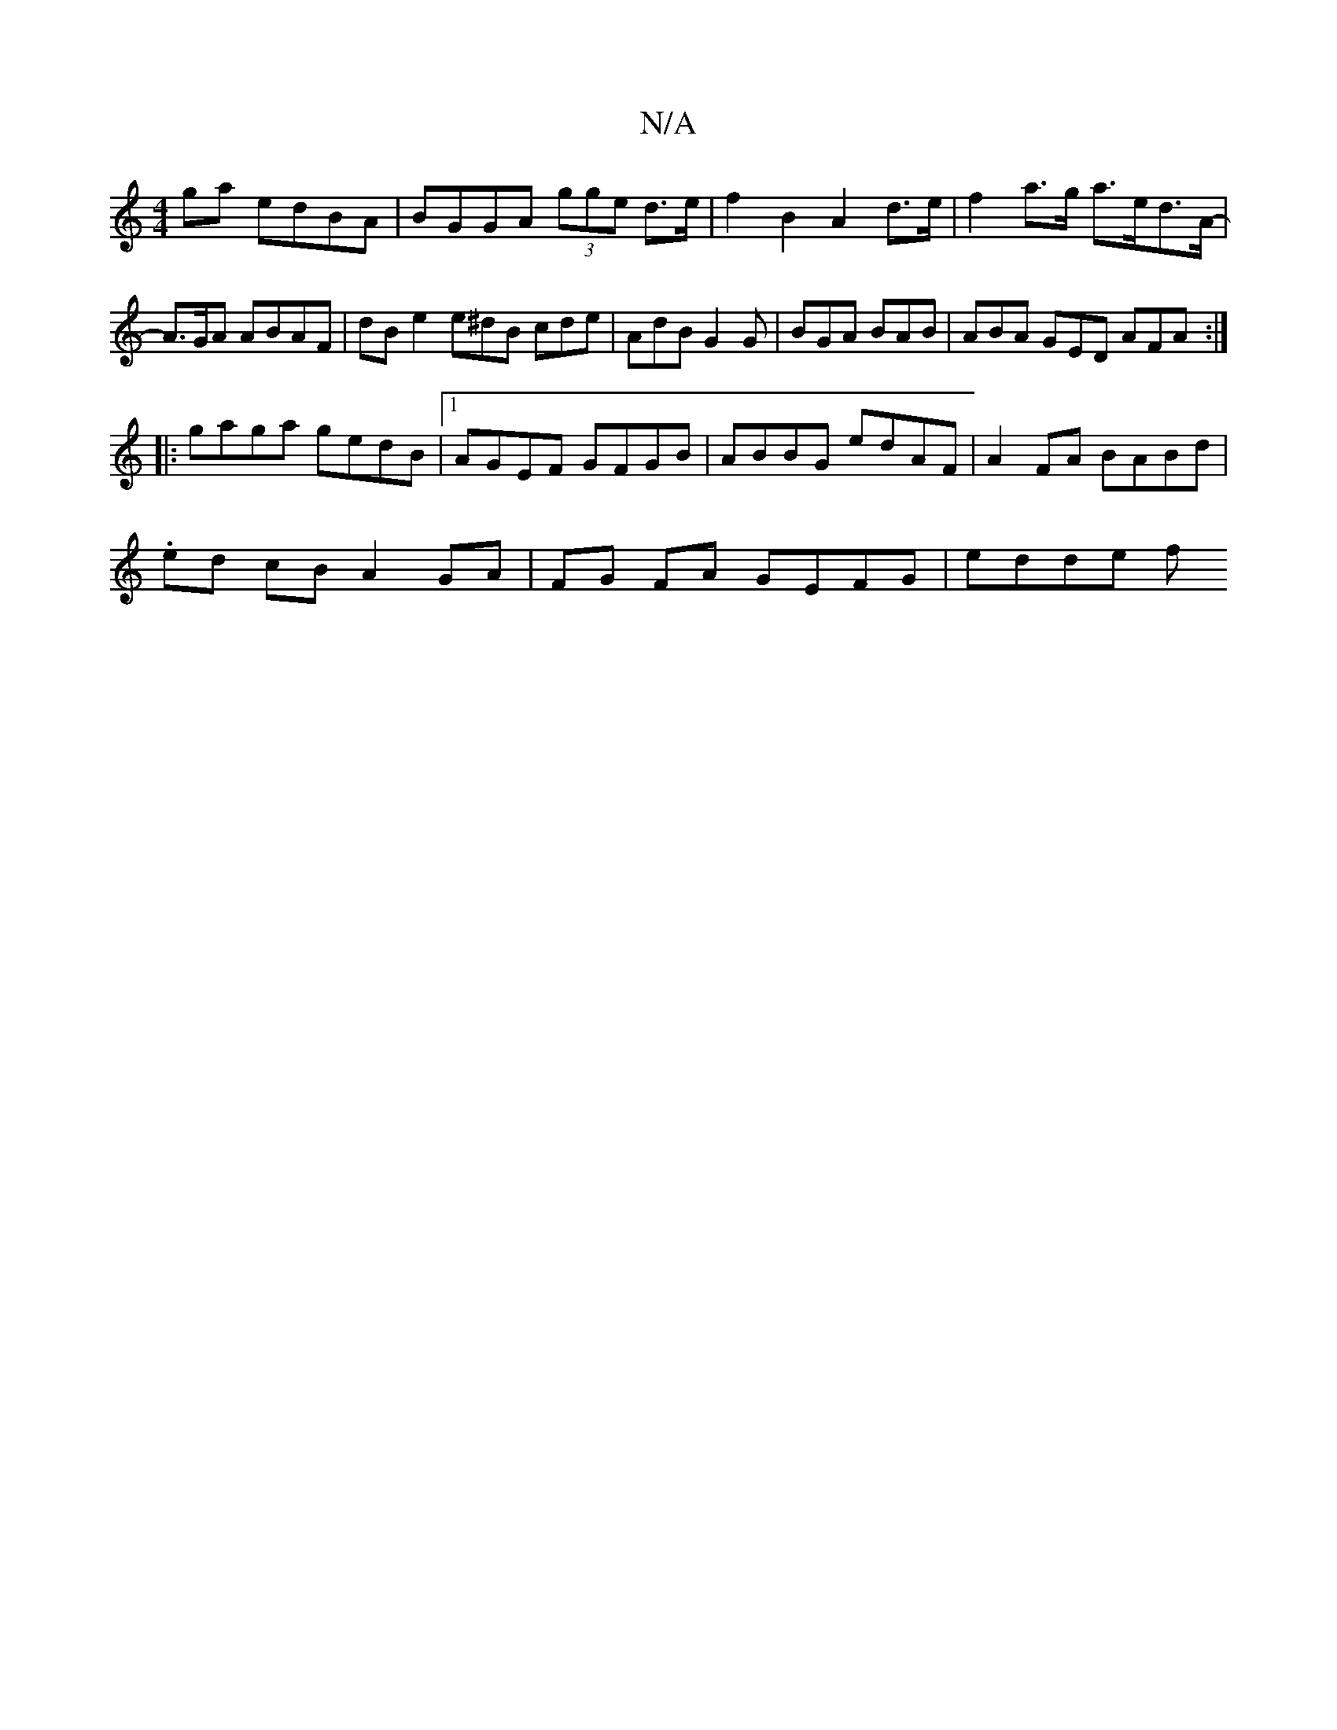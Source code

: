 X:1
T:N/A
M:4/4
R:N/A
K:Cmajor
ga edBA|BGGA (3gge d>e | f2 B2 A2 d>e | f2 a>g a>ed>A | -A>GA ABAF | dB e2 e^dB cde|AdB G2G|BGA BAB | ABA GED AFA:|
|:gaga gedB|1 AGEF GFGB | ABBG edAF | A2 FA BABd |
.ed cB A2GA | FG FA GEFG | edde f